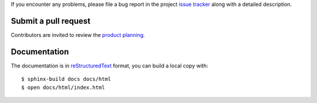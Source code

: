 
If you encounter any problems, please file a bug report
in the project `issue tracker <https://github.com/nodev-io/nodev-starter-kit/issues>`_
along with a detailed description.


Submit a pull request
---------------------

Contributors are invited to review
the `product planning <https://github.com/nodev-io/nodev-starter-kit/milestones>`_.


Documentation
-------------

The documentation is in `reStructuredText <http://www.sphinx-doc.org/en/stable/rest.html>`_ format,
you can build a local copy with::

    $ sphinx-build docs docs/html
    $ open docs/html/index.html

